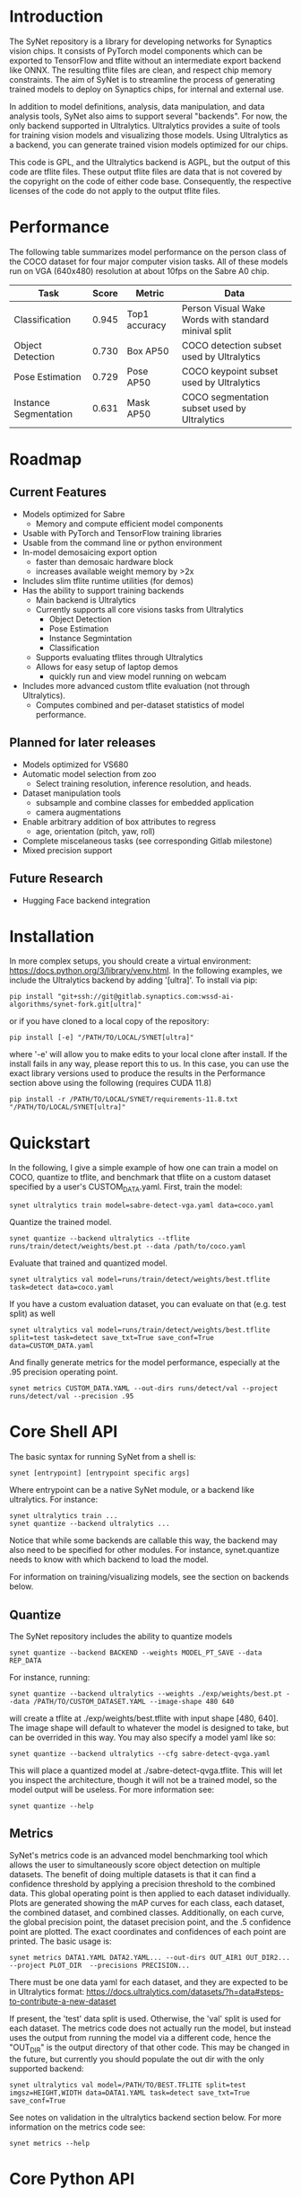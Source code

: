 * Introduction

  The SyNet repository is a library for developing networks for
  Synaptics vision chips.  It consists of PyTorch model components
  which can be exported to TensorFlow and tflite without an
  intermediate export backend like ONNX.  The resulting tflite files
  are clean, and respect chip memory constraints.  The aim of SyNet is
  to streamline the process of generating trained models to deploy on
  Synaptics chips, for internal and external use.

  In addition to model definitions, analysis, data manipulation, and
  data analysis tools, SyNet also aims to support several "backends".
  For now, the only backend supported in Ultralytics.  Ultralytics
  provides a suite of tools for training vision models and visualizing
  those models.  Using Ultralytics as a backend, you can generate
  trained vision models optimized for our chips.

  This code is GPL, and the Ultralytics backend is AGPL, but the
  output of this code are tflite files.  These output tflite files are
  data that is not covered by the copyright on the code of either code
  base.  Consequently, the respective licenses of the code do not
  apply to the output tflite files.

* Performance

  The following table summarizes model performance on the person class
  of the COCO dataset for four major computer vision tasks.  All of
  these models run on VGA (640x480) resolution at about 10fps on the
  Sabre A0 chip.

  | Task                  | Score | Metric        | Data                                                 |
  |-----------------------+-------+---------------+------------------------------------------------------|
  | Classification        | 0.945 | Top1 accuracy | Person Visual Wake Words with standard minival split |
  | Object Detection      | 0.730 | Box AP50      | COCO detection subset used by Ultralytics     |
  | Pose Estimation       | 0.729 | Pose AP50     | COCO keypoint subset used by Ultralytics       |
  | Instance Segmentation | 0.631 | Mask AP50     | COCO segmentation subset used by Ultralytics   |

* Roadmap

** Current Features

   - Models optimized for Sabre
     - Memory and compute efficient model components
   - Usable with PyTorch and TensorFlow training libraries
   - Usable from the command line or python environment
   - In-model demosaicing export option
     - faster than demosaic hardware block
     - increases available weight memory by >2x
   - Includes slim tflite runtime utilities (for demos)
   - Has the ability to support training backends
     - Main backend is Ultralytics
     - Currently supports all core visions tasks from Ultralytics
       - Object Detection
       - Pose Estimation
       - Instance Segmintation
       - Classification
     - Supports evaluating tflites through Ultralytics
     - Allows for easy setup of laptop demos
       - quickly run and view model running on webcam
   - Includes more advanced custom tflite evaluation (not through
     Ultralytics).
     - Computes combined and per-dataset statistics of model
       performance.

** Planned for later releases

   - Models optimized for VS680
   - Automatic model selection from zoo
     - Select training resolution, inference resolution, and heads.
   - Dataset manipulation tools
     - subsample and combine classes for embedded application
     - camera augmentations
   - Enable arbitrary addition of box attributes to regress
     - age, orientation (pitch, yaw, roll)
   - Complete miscelaneous tasks (see corresponding Gitlab milestone)
   - Mixed precision support

** Future Research

   - Hugging Face backend integration

* Installation

  In more complex setups, you should create a virtual environment:
  https://docs.python.org/3/library/venv.html.  In the following
  examples, we include the Ultralytics backend by adding '[ultra]'.
  To install via pip:

  #+begin_src shell
    pip install "git+ssh://git@gitlab.synaptics.com:wssd-ai-algorithms/synet-fork.git[ultra]"
  #+end_src

  or if you have cloned to a local copy of the repository:

  #+begin_src shell
    pip install [-e] "/PATH/TO/LOCAL/SYNET[ultra]"
  #+end_src

  where '-e' will allow you to make edits to your local clone after
  install.  If the install fails in any way, please report this to us.
  In this case, you can use the exact library versions used to produce
  the results in the Performance section above using the following
  (requires CUDA 11.8)

  #+begin_src shell
    pip install -r /PATH/TO/LOCAL/SYNET/requirements-11.8.txt "/PATH/TO/LOCAL/SYNET[ultra]"
  #+end_src

* Quickstart

  In the following, I give a simple example of how one can train a model on COCO, quantize to tflite, and benchmark that tflite on a custom dataset specified by a user's CUSTOM_DATA.yaml.  First, train the model:
  #+begin_src shell
    synet ultralytics train model=sabre-detect-vga.yaml data=coco.yaml
  #+end_src
  Quantize the trained model.
  #+begin_src shell
    synet quantize --backend ultralytics --tflite runs/train/detect/weights/best.pt --data /path/to/coco.yaml
  #+end_src
  Evaluate that trained and quantized model.
  #+begin_src shell
    synet ultralytics val model=runs/train/detect/weights/best.tflite task=detect data=coco.yaml
  #+end_src
  If you have a custom evaluation dataset, you can evaluate on that (e.g. test split) as well
  #+begin_src shell
    synet ultralytics val model=runs/train/detect/weights/best.tflite split=test task=detect save_txt=True save_conf=True data=CUSTOM_DATA.yaml
  #+end_src
  And finally generate metrics for the model performance, especially at the .95 precision operating point.
  #+begin_src shell
    synet metrics CUSTOM_DATA.YAML --out-dirs runs/detect/val --project runs/detect/val --precision .95
  #+end_src

* Core Shell API

  The basic syntax for running SyNet from a shell is:

  #+begin_src shell
    synet [entrypoint] [entrypoint specific args]
  #+end_src

  Where entrypoint can be a native SyNet module, or a backend like
  ultralytics.  For instance:

  #+begin_src shell
    synet ultralytics train ...
    synet quantize --backend ultralytics ...
  #+end_src

  Notice that while some backends are callable this way, the backend
  may also need to be specified for other modules.  For instance,
  synet.quantize needs to know with which backend to load the model.

  For information on training/visualizing models, see the section on
  backends below.
  
** Quantize

   The SyNet repository includes the ability to quantize models

   #+begin_src shell
     synet quantize --backend BACKEND --weights MODEL_PT_SAVE --data REP_DATA
   #+end_src

   For instance, running:

   #+begin_src shell
     synet quantize --backend ultralytics --weights ./exp/weights/best.pt --data /PATH/TO/CUSTOM_DATASET.YAML --image-shape 480 640
   #+end_src

   will create a tflite at ./exp/weights/best.tflite with input shape
   [480, 640].  The image shape will default to whatever the model is
   designed to take, but can be overrided in this way.  You may also
   specify a model yaml like so:

   #+begin_src shell
     synet quantize --backend ultralytics --cfg sabre-detect-qvga.yaml
   #+end_src

   This will place a quantized model at ./sabre-detect-qvga.tflite.
   This will let you inspect the architecture, though it will not be a
   trained model, so the model output will be useless.  For more
   information see:

   #+begin_src shell
     synet quantize --help
   #+end_src

** Metrics

   SyNet's metrics code is an advanced model benchmarking tool which
   allows the user to simultaneously score object detection on
   multiple datasets.  The benefit of doing multiple datasets is that
   it can find a confidence threshold by applying a precision
   threshold to the combined data.  This global operating point is
   then applied to each dataset individually.  Plots are generated
   showing the mAP curves for each class, each dataset, the combined
   dataset, and combined classes.  Additionally, on each curve, the
   global precision point, the dataset precision point, and the .5
   confidence point are plotted.  The exact coordinates and
   confidences of each point are printed.  The basic usage is:

   #+begin_src shell
     synet metrics DATA1.YAML DATA2.YAML... --out-dirs OUT_AIR1 OUT_DIR2... --project PLOT_DIR  --precisions PRECISION...
   #+end_src

   There must be one data yaml for each dataset, and they are expected
   to be in Ultralytics format:
   https://docs.ultralytics.com/datasets/?h=data#steps-to-contribute-a-new-dataset

   If present, the 'test' data split is used.  Otherwise, the 'val'
   split is used for each dataset.  The metrics code does not actually
   run the model, but instead uses the output from running the model
   via a different code, hence the "OUT_DIR" is the output directory
   of that other code.  This may be changed in the future, but
   currently you should populate the out dir with the only supported
   backend:

   #+begin_src shell
     synet ultralytics val model=/PATH/TO/BEST.TFLITE split=test imgsz=HEIGHT,WIDTH data=DATA1.YAML task=detect save_txt=True save_conf=True
   #+end_src

   See notes on validation in the ultralytics backend section below.
   For more information on the metrics code see:

   #+begin_src shell
     synet metrics --help
   #+end_src

* Core Python API

** Base Layers

*** Converting to Keras/TensorFlow

    SyNet exists to be the glue between State of the Art training, and
    our chips.  Each model component knows how to "export itself" to a
    Keras/TensorFlow model.  This done approximately like so:

    #+begin_src python
      from keras import Input, Model
      from synet.base import askeras
      model = ...
      inp = Input(...)
      with askeras:
          kmodel = Model(inp, model(inp))
    #+end_src

    This method works so long as only SyNet blocks operate directly on
    the input.  For a more complex example, see quantize.py.

* Backends

  For now, the only backend supported is Ultralytics.

** Ultralytics

   Any Ultralytics function (train, predict, val, etc.) will run
   through SyNet with SyNet modules.  The basic shell syntax is:

   #+begin_src shell
     synet ultralytics [ultralytics ARGS]...
   #+end_src

   This performs 3 SyNet-specific operations, then passes off
   execution to the normal Ultralytics code entrypoint:
   - Copy the model config from the synet zoo (synet/zoo/ultralytics) if necessary.
   - Set the imgsz (image size) ultralytics parameter according to the
     model specification.
   - Apply patches to the Ultralytics modules where necessary to
     enable proper SyNet model loading within Ultralytics.
   If you need to use this backend through python (instead of a
   shell), then the only necessary step is to apply the patches as in
   the following snippet:

   #+begin_src python
     from synet.backends import get_backend
     get_backend('ultralytics').patch()
   #+end_src

   After this point, you are free to use SyNet models and tflites
   using the normal Ultralytics API, but do not try to use
   Ultralytics' "export" functionality to deploy to Sabre.  Use
   SyNet's quantize instead.  The resulting models will not be
   properly optimized and are not expected to run on our chips.

   We give some examples/explanations for basic Ultralytics usage
   here, but for any further questions about Ultralytics, you should
   consult the Ultralytics github page and documentation:
   - [[https://github.com/ultralytics/ultralytics]]
   - https://docs.ultralytics.com/

*** Train

    The SyNet repository provides a thin wrapper around Ultralytics
    training for simple training situations.  The basic usage is

    #+begin_src shell
      synet ultralytics [OTHER ULTRALYTICS ARGS]
    #+end_src

    For instance, if you want to train a person detect model, you
    can train a VGA (640x480) model for the sabre chip with.

    #+begin_src shell
      synet ultralytics train model=sabre-detect-vga.yaml data=coco.yaml
    #+end_src

    This will put all output at ./runs/train/exp.  See "name",
    "project" and "exists-ok" in the Ultralytics docs for changing
    this.  The above command also tries to download the coco dataset
    to ../datasets.

    For any further information, see the ultralytics documentation for
    training: https://docs.ultralytics.com/modes/train

*** Validation

    Validation will be performed during training, but only on the
    validation set, and only with the floating point (non-quantized)
    model.  In order to use ultralytics to run validation on your
    quantized (.tflite) model, you will need to specify the model, the
    task, the dataset split, and the canvas size.  Additionally, if
    you want to use SyNet's advanced metrics tools, you should be sure
    to cache the results of model evaluation by passing 'save_txt' and
    'save_conf' like so:

    #+begin_src shell
      synet ultralytics val model=runs/train/detect/weights/best.tflite split=val task=detect save_txt=True save_conf=True imgsz=640,480 data=coco.yaml
    #+end_src

    This should place the results of model evaluation in
    runs/val/detect, which you can point to when calling "synet
    metrcis" (see above).  For more information, see the ultralytics
    documentation for validation:
    https://docs.ultralytics.com/modes/val

*** Predict (for demos)

    You can use Ultralytics' Predict to infer the model on an input
    and optionally generate visualizations.  For example, you can see
    the results of the model on your webcam stream with:

    #+begin_src shell
      synet ultralytics predict model=vga/detect/finetuned.tflite source=0 imgsz='[480,640]' show=True iou=.3 conf=.5
    #+end_src

    Breaking this apart: You are calling SyNet with the ultralytics
    backend in predict mode.  You are passing predict the path to your
    model (tflite in this case), telling it to run from a webcam
    (undocumented in Ultralytics, but this is source=0), setting the
    image shape (ultralytics cannot infer image shape from tflite),
    telling it to generate a graphical display, and specifying iou and
    confidence thresholds.  For more information, see the ultralytics
    documentation: https://docs.ultralytics.com/modes/predict

* Contributing

** Test Suite

   Please run the test suite before pushing ANY changes upstream.  To
   do so, ensure that you have the development dependencies by
   installing synet with the [dev] set of optional dependencies.

   #+begin_src shell
     pip install -e ...synet[dev]
   #+end_src

   Then run the following in the synet root folder (the directory
   containing the "synet" folder):

   #+begin_src shell
     pytest -v
   #+end_src

   If you notice that a bug is present despite the tests passing,
   please consider adding an appropriate test case in the 'tests'
   folder: https://docs.pytest.org/en/latest/getting-started.html

** Docstring Style

   Docstrings conform to numpy, scipy, and scikits docstring
   conventions: https://numpydoc.readthedocs.io/en/latest/format.html

** Imports

   Only quantize.py and tflite_utils.py should import TensorFlow at
   the top of the file.  Otherwise, TensorFlow modules should be
   imported at the beginning of functions where they are used.  This
   ensures TensorFlow is only loaded when strictly necessary.

   Only backends/ultralytics.py should directly import anything from
   ultralytics, and backends.ultralytics should only be accessed by
   obtaining the ultralytics backend from backends.get_backend().

